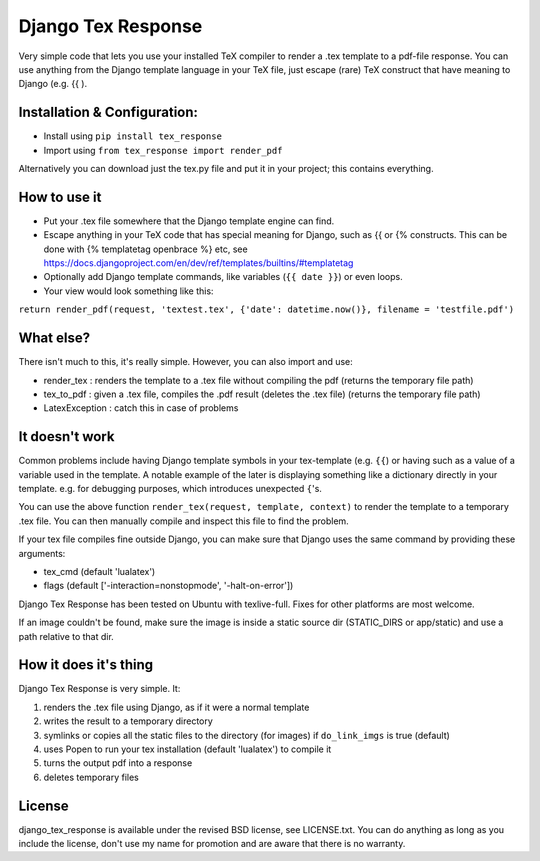 
Django Tex Response
===============================

Very simple code that lets you use your installed TeX compiler to render a .tex template to a pdf-file response. You can use anything from the Django template language in your TeX file, just escape (rare) TeX construct that have meaning to Django (e.g. {{ ).

Installation & Configuration:
-------------------------------

- Install using ``pip install tex_response``
- Import using ``from tex_response import render_pdf``

Alternatively you can download just the tex.py file and put it in your project; this contains everything.

How to use it
-------------------------------

- Put your .tex file somewhere that the Django template engine can find.
- Escape anything in your TeX code that has special meaning for Django, such as {{ or {% constructs. This can be done with {% templatetag openbrace %} etc, see https://docs.djangoproject.com/en/dev/ref/templates/builtins/#templatetag
- Optionally add Django template commands, like variables (``{{ date }}``) or even loops.
- Your view would look something like this:

``return render_pdf(request, 'textest.tex', {'date': datetime.now()}, filename = 'testfile.pdf')``

What else?
-------------------------------

There isn't much to this, it's really simple. However, you can also import and use:

- render_tex : renders the template to a .tex file without compiling the pdf (returns the temporary file path)
- tex_to_pdf : given a .tex file, compiles the .pdf result (deletes the .tex file) (returns the temporary file path)
- LatexException : catch this in case of problems

It doesn't work
-------------------------------

Common problems include having Django template symbols in your tex-template (e.g. ``{{``) or having such as a value of a variable used in the template. A notable example of the later is displaying something like a dictionary directly in your template. e.g. for debugging purposes, which introduces unexpected ``{``'s.

You can use the above function ``render_tex(request, template, context)`` to render the template to a temporary .tex file. You can then manually compile and inspect this file to find the problem.

If your tex file compiles fine outside Django, you can make sure that Django uses the same command by providing these arguments:

- tex_cmd (default 'lualatex')
- flags (default ['-interaction=nonstopmode', '-halt-on-error'])

Django Tex Response has been tested on Ubuntu with texlive-full. Fixes for other platforms are most welcome.

If an image couldn't be found, make sure the image is inside a static source dir (STATIC_DIRS or app/static) and use a path relative to that dir.

How it does it's thing
-------------------------------

Django Tex Response is very simple. It:

1. renders the .tex file using Django, as if it were a normal template
2. writes the result to a temporary directory
3. symlinks or copies all the static files to the directory (for images) if ``do_link_imgs`` is true (default)
4. uses Popen to run your tex installation (default 'lualatex') to compile it
5. turns the output pdf into a response
6. deletes temporary files

License
-------------------------------

django_tex_response is available under the revised BSD license, see LICENSE.txt. You can do anything as long as you include the license, don't use my name for promotion and are aware that there is no warranty.


